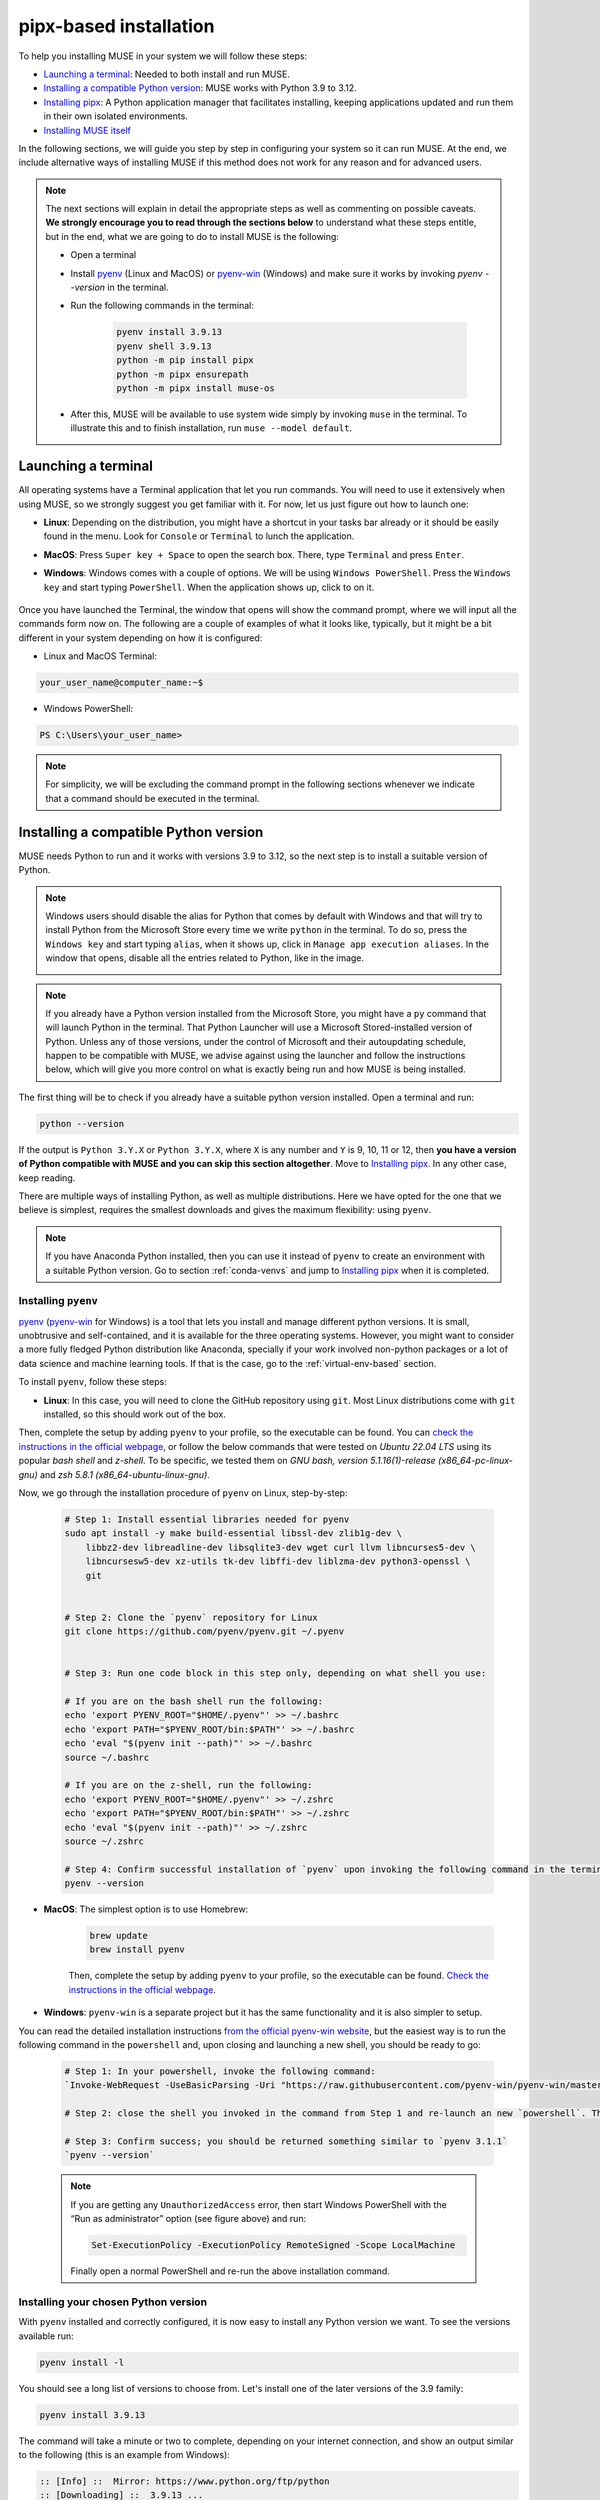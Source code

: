 .. _pipx-based:

pipx-based installation
-----------------------

To help you installing MUSE in your system we will follow these steps:

- `Launching a terminal`_: Needed to both install and run MUSE.
- `Installing a compatible Python version`_: MUSE works with Python 3.9 to 3.12.
- `Installing pipx`_: A Python application manager that facilitates installing, keeping applications updated and run them in their own isolated environments.
- `Installing MUSE itself`_

In the following sections, we will guide you step by step in configuring your system so it can run MUSE. At the end, we include alternative ways of installing MUSE if this method does not work for any reason and for advanced users.

.. note::

    The next sections will explain in detail the appropriate steps as well as commenting on possible caveats. **We strongly encourage you to read through the sections below** to understand what these steps entitle, but in the end, what we are going to do to install MUSE is the following:

    - Open a terminal
    - Install `pyenv <https://github.com/pyenv/pyenv>`_ (Linux and MacOS) or `pyenv-win <https://pyenv-win.github.io/pyenv-win/>`_ (Windows) and make sure it works by invoking `pyenv --version` in the terminal.
    - Run the following commands in the terminal:

        .. code-block::

            pyenv install 3.9.13
            pyenv shell 3.9.13
            python -m pip install pipx
            python -m pipx ensurepath
            python -m pipx install muse-os

    - After this, MUSE will be available to use system wide simply by invoking ``muse`` in the terminal. To illustrate this and to finish installation, run ``muse --model default``.

.. _launch-terminal:

Launching a terminal
~~~~~~~~~~~~~~~~~~~~

All operating systems have a Terminal application that let you run commands. You will need to use it extensively when using MUSE, so we strongly suggest you get familiar with it. For now, let us just figure out how to launch one:

- **Linux**: Depending on the distribution, you might have a shortcut in your tasks bar already or it should be easily found in the menu. Look for ``Console`` or ``Terminal`` to lunch the application.
- **MacOS**: Press ``Super key + Space`` to open the search box. There, type ``Terminal`` and press ``Enter``.
- **Windows**: Windows comes with a couple of options. We will be using ``Windows PowerShell``. Press the ``Windows key`` and start typing ``PowerShell``. When the application shows up, click to on it.

    .. image:: ../figures/launch_power_shell.png
       :width: 500
       :align: center
       :alt: Launching Windows PowerShell from the menu

Once you have launched the Terminal, the window that opens will show the command prompt, where we will input all the commands form now on. The following are a couple of examples of what it looks like, typically, but it might be a bit different in your system depending on how it is configured:

- Linux and MacOS Terminal:

.. code-block:: bash

    your_user_name@computer_name:~$

- Windows PowerShell:

.. code-block:: powershell

    PS C:\Users\your_user_name>

.. note::

    For simplicity, we will be excluding the command prompt in the following sections whenever we indicate that a command should be executed in the terminal.

Installing a compatible Python version
~~~~~~~~~~~~~~~~~~~~~~~~~~~~~~~~~~~~~~

MUSE needs Python to run and it works with versions 3.9 to 3.12, so the next step is to install a suitable version of Python.

.. note::

    Windows users should disable the alias for Python that comes by default with Windows
    and that will try to install Python from the Microsoft Store every time we write
    ``python`` in the terminal. To do so, press the ``Windows key`` and start typing
    ``alias``, when it shows up, click in ``Manage app execution aliases``. In the
    window that opens, disable all the entries related to Python, like in the image.

    .. image:: ../figures/disable_python_alias.png
        :width: 400
        :align: center
        :alt: Screen to disable the Python aliases defined by Windows.

.. note::

    If you already have a Python version installed from the Microsoft Store, you might have a ``py`` command that will launch Python in the terminal. That Python Launcher will use a Microsoft Stored-installed version of Python. Unless any of those versions, under the control of Microsoft and their autoupdating schedule, happen to be compatible with MUSE, we advise against using the launcher and follow the instructions below, which will give you more control on what is exactly being run and how MUSE is being installed.

The first thing will be to check if you already have a suitable python version installed. Open a terminal and run:

.. code-block:: bash

    python --version

If the output is ``Python 3.Y.X`` or ``Python 3.Y.X``, where ``X`` is any number and ``Y`` is 9, 10, 11 or 12, then **you have a version of Python compatible with MUSE and you can skip this section altogether**. Move to `Installing pipx`_. In any other case, keep reading.

There are multiple ways of installing Python, as well as multiple distributions. Here we have opted for the one that we believe is simplest, requires the smallest downloads and gives the maximum flexibility: using ``pyenv``.

.. note::

    If you have Anaconda Python installed, then you can use it instead of ``pyenv`` to create an environment with a suitable Python version. Go to section :ref:`conda-venvs` and jump to `Installing pipx`_ when it is completed.

Installing ``pyenv``
^^^^^^^^^^^^^^^^^^^^

`pyenv <https://github.com/pyenv/pyenv>`_ (`pyenv-win <https://pyenv-win.github.io/pyenv-win/>`_ for Windows) is a tool that lets you install and manage different python versions. It is small, unobtrusive and self-contained, and it is available for the three operating systems. However, you might want to consider a more fully fledged Python distribution like Anaconda, specially if your work involved non-python packages or a lot of data science and machine learning tools. If that is the case, go to the :ref:`virtual-env-based` section.

To install ``pyenv``, follow these steps:

- **Linux**: In this case, you will need to clone the GitHub repository using ``git``. Most Linux distributions come with ``git`` installed, so this should work out of the box.
Then, complete the setup by adding ``pyenv`` to your profile, so the executable can be found. You can `check the instructions in the official webpage <https://github.com/pyenv/pyenv#set-up-your-shell-environment-for-pyenv>`_,
or follow the below commands that were tested on `Ubuntu 22.04 LTS` using its popular `bash shell` and `z-shell`. To be specific, we tested them
on `GNU bash, version 5.1.16(1)-release (x86_64-pc-linux-gnu)` and `zsh 5.8.1 (x86_64-ubuntu-linux-gnu)`.

Now, we go through the installation procedure of ``pyenv`` on Linux, step-by-step:

 .. code-block::

            # Step 1: Install essential libraries needed for pyenv
            sudo apt install -y make build-essential libssl-dev zlib1g-dev \
                libbz2-dev libreadline-dev libsqlite3-dev wget curl llvm libncurses5-dev \
                libncursesw5-dev xz-utils tk-dev libffi-dev liblzma-dev python3-openssl \
                git


            # Step 2: Clone the `pyenv` repository for Linux
            git clone https://github.com/pyenv/pyenv.git ~/.pyenv


            # Step 3: Run one code block in this step only, depending on what shell you use:

            # If you are on the bash shell run the following:
            echo 'export PYENV_ROOT="$HOME/.pyenv"' >> ~/.bashrc
            echo 'export PATH="$PYENV_ROOT/bin:$PATH"' >> ~/.bashrc
            echo 'eval "$(pyenv init --path)"' >> ~/.bashrc
            source ~/.bashrc

            # If you are on the z-shell, run the following:
            echo 'export PYENV_ROOT="$HOME/.pyenv"' >> ~/.zshrc
            echo 'export PATH="$PYENV_ROOT/bin:$PATH"' >> ~/.zshrc
            echo 'eval "$(pyenv init --path)"' >> ~/.zshrc
            source ~/.zshrc

            # Step 4: Confirm successful installation of `pyenv` upon invoking the following command in the terminal. You should be returned something similar to `pyenv 2.4.1-10-g2e0bb023`
            pyenv --version


- **MacOS**: The simplest option is to use Homebrew:

    .. code-block:: bash

        brew update
        brew install pyenv

    Then, complete the setup by adding ``pyenv`` to your profile, so the executable can be found. `Check the instructions in the official webpage <https://github.com/pyenv/pyenv#set-up-your-shell-environment-for-pyenv>`_.

- **Windows**: ``pyenv-win`` is a separate project but it has the same functionality and it is also simpler to setup.
You can read the detailed installation instructions `from the official pyenv-win website <https://github.com/pyenv-win/pyenv-win/tree/master>`_,
but the easiest way is to run the following command in the ``powershell`` and, upon closing and launching a new shell, you should be ready to go:

    .. code-block:: powershell

        # Step 1: In your powershell, invoke the following command:
        `Invoke-WebRequest -UseBasicParsing -Uri "https://raw.githubusercontent.com/pyenv-win/pyenv-win/master/pyenv-win/install-pyenv-win.ps1" -OutFile "./install-pyenv-win.ps1"; &"./install-pyenv-win.ps1"`

        # Step 2: close the shell you invoked in the command from Step 1 and re-launch an new `powershell`. This is equivalent to invoke the shell command `source` in Linux.

        # Step 3: Confirm success; you should be returned something similar to `pyenv 3.1.1`
        `pyenv --version`

    .. note::

        If you are getting any ``UnauthorizedAccess`` error, then start Windows PowerShell with the “Run as administrator” option (see figure above) and run:

        .. code-block:: powershell

            Set-ExecutionPolicy -ExecutionPolicy RemoteSigned -Scope LocalMachine

        Finally open a normal PowerShell and re-run the above installation command.


Installing your chosen Python version
^^^^^^^^^^^^^^^^^^^^^^^^^^

With ``pyenv`` installed and correctly configured, it is now easy to install any Python version we want. To see the versions available run:

.. code-block:: bash

    pyenv install -l

You should see a long list of versions to choose from. Let's install one of the later versions of the 3.9 family:

.. code-block:: bash

    pyenv install 3.9.13

The command will take a minute or two to complete, depending on your internet connection, and show an output similar to the following (this is an example from Windows):

.. code-block:: output

    :: [Info] ::  Mirror: https://www.python.org/ftp/python
    :: [Downloading] ::  3.9.13 ...
    :: [Downloading] ::  From https://www.python.org/ftp/python/3.9.13/python-3.9.13-amd64.exe
    :: [Downloading] ::  To C:\Users\your_username\.pyenv\pyenv-win\install_cache\python-3.9.13-amd64.exe
    :: [Installing] ::  3.9.13 ...
    :: [Info] :: completed! 3.9.13

Now, we have a new Python version in our system, but it is still not available (if you run ``python --version`` you will get the same result as before). There are two options moving forward:

- If you want to set it as the global python version, available system wide (only do this if you really want to set is as your main Python!) run:

    .. code-block:: bash

        pyenv global 3.9.13

- If you just want it momentarily to install MUSE run instead the following command:

    .. code-block:: bash

        pyenv shell 3.9.13

In both cases, if you run ``python --version`` afterwards, you should get ``Python 3.9.13``.

Installing ``pipx``
~~~~~~~~~~~~~~~~~~~

Next we need to install ``pipx``, a Python application manager that facilitates installing, keeping applications updated and run them in their own isolated environments.
More specifically, ``pipx`` will create a virtual environment to run the tools it installs based on the python version that was used to install pipx to start with, unless you specify another version and that other version is system wide available.
We could skip this step and install MUSE directly, but that will risk to have conflicting dependencies in the future if you install any other application, breaking your MUSE installation, and we do not want that to happen.

The installation instructions for ``pipx`` can be found in the `official webpage <https://pypa.github.io/pipx/installation/>`_ specific for the three operating systems. The following instructions, however, should work for the three cases:

.. code-block:: bash

    python -m pip install pipx
    python -m pipx ensurepath

Make sure you run these commands with a compatible Python version, as described in the previous section. If for whatever reason, this does not work, follow the system specific instructions in the webpage.

Installing MUSE itself
~~~~~~~~~~~~~~~~~~~~~~

With all the system prepared, installing MUSE is the easiest part:

.. code-block:: bash

    python -m pipx install muse-os

As above, make sure you run this command with the appropriate Python version.

And that is all! Now, MUSE should be available system wide simply by running ``muse`` in the terminal. For example, open a new terminal and run:

.. code-block:: bash

    muse --model default

This will run a default, example model, completing after reaching year 2050. The following are the last few lines of the simulation:

.. code-block::

    ...
    -- 2023-08-02 09:11:50 - muse.sectors.sector - INFO
    Running gas for year 2050

    -- 2023-08-02 09:11:50 - muse.interactions - INFO
    Net new_to_retro of 1 interactions interacting via transfer

    -- 2023-08-02 09:11:50 - muse.hooks - INFO
    Computing initial_asset_transform: default

    -- 2023-08-02 09:11:50 - muse.hooks - INFO
    Computing initial_asset_transform: clean

    -- 2023-08-02 09:11:50 - muse.demand_share - INFO
    Computing demand_share: default

    -- 2023-08-02 09:11:51 - muse.production - INFO
    Computing production: max

    -- 2023-08-02 09:11:51 - muse.production - INFO
    Computing production: max

    -- 2023-08-02 09:11:51 - muse.production - INFO
    Computing production: share

    -- 2023-08-02 09:11:51 - muse.mca - INFO
    Finish simulation year 2050!
